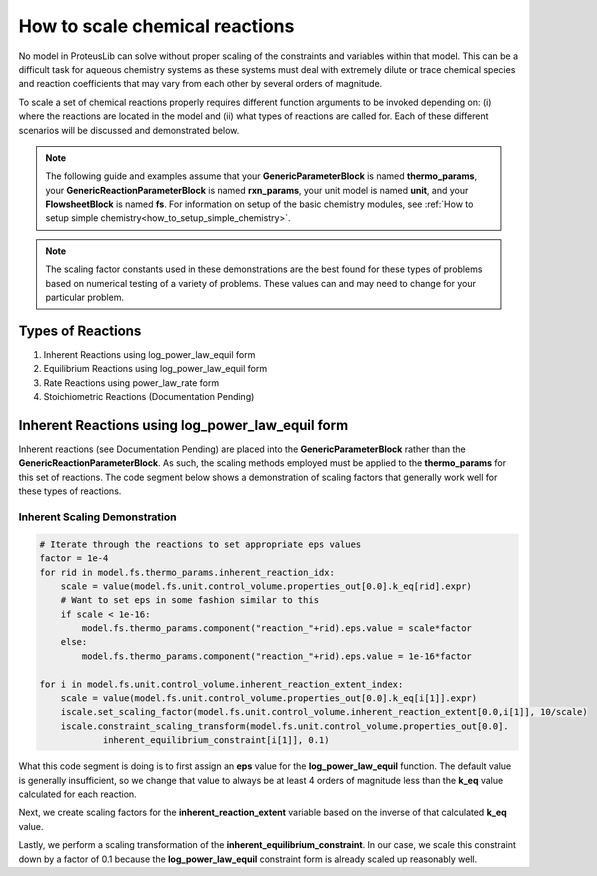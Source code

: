 How to scale chemical reactions
===============================

No model in ProteusLib can solve without proper scaling of the constraints
and variables within that model. This can be a difficult task for aqueous
chemistry systems as these systems must deal with extremely dilute or trace
chemical species and reaction coefficients that may vary from each other
by several orders of magnitude.

To scale a set of chemical reactions properly requires different function
arguments to be invoked depending on: (i) where the reactions are located
in the model and (ii) what types of reactions are called for. Each of these
different scenarios will be discussed and demonstrated below.


.. note::

    The following guide and examples assume that your **GenericParameterBlock**
    is named **thermo_params**, your **GenericReactionParameterBlock** is named
    **rxn_params**, your unit model is named **unit**, and your **FlowsheetBlock**
    is named **fs**. For information on setup of the basic chemistry modules,
    see :ref:`How to setup simple chemistry<how_to_setup_simple_chemistry>`.


.. note::

    The scaling factor constants used in these demonstrations are the best found
    for these types of problems based on numerical testing of a variety of problems.
    These values can and may need to change for your particular problem.


Types of Reactions
------------------

1. Inherent Reactions using log_power_law_equil form
2. Equilibrium Reactions using log_power_law_equil form
3. Rate Reactions using power_law_rate form
4. Stoichiometric Reactions (Documentation Pending)


Inherent Reactions using log_power_law_equil form
-------------------------------------------------

Inherent reactions (see Documentation Pending) are placed into the **GenericParameterBlock**
rather than the **GenericReactionParameterBlock**. As such, the scaling methods employed
must be applied to the **thermo_params** for this set of reactions. The code segment below
shows a demonstration of scaling factors that generally work well for these types of reactions.


Inherent Scaling Demonstration
^^^^^^^^^^^^^^^^^^^^^^^^^^^^^^

.. code-block::

    # Iterate through the reactions to set appropriate eps values
    factor = 1e-4
    for rid in model.fs.thermo_params.inherent_reaction_idx:
        scale = value(model.fs.unit.control_volume.properties_out[0.0].k_eq[rid].expr)
        # Want to set eps in some fashion similar to this
        if scale < 1e-16:
            model.fs.thermo_params.component("reaction_"+rid).eps.value = scale*factor
        else:
            model.fs.thermo_params.component("reaction_"+rid).eps.value = 1e-16*factor

    for i in model.fs.unit.control_volume.inherent_reaction_extent_index:
        scale = value(model.fs.unit.control_volume.properties_out[0.0].k_eq[i[1]].expr)
        iscale.set_scaling_factor(model.fs.unit.control_volume.inherent_reaction_extent[0.0,i[1]], 10/scale)
        iscale.constraint_scaling_transform(model.fs.unit.control_volume.properties_out[0.0].
                inherent_equilibrium_constraint[i[1]], 0.1)


What this code segment is doing is to first assign an **eps** value for the **log_power_law_equil**
function. The default value is generally insufficient, so we change that value to always be at least
4 orders of magnitude less than the **k_eq** value calculated for each reaction.

Next, we create scaling factors for the **inherent_reaction_extent** variable based on the inverse
of that calculated **k_eq** value.

Lastly, we perform a scaling transformation of the **inherent_equilibrium_constraint**. In our case,
we scale this constraint down by a factor of 0.1 because the **log_power_law_equil** constraint
form is already scaled up reasonably well.
